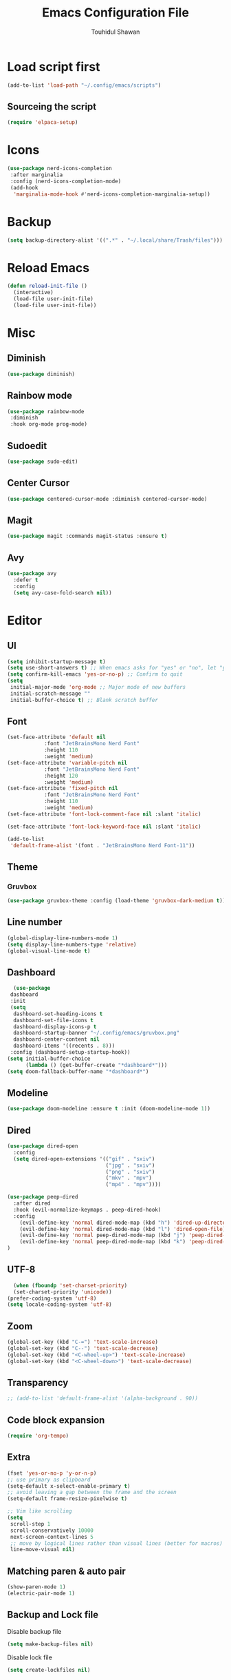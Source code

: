 #+TITLE: Emacs Configuration File
#+AUTHOR: Touhidul Shawan
#+DESCRIPTIONS: My GNU Emacs config file
#+STARTUP: showeverything
#+OPTIONS: toc:2

* Load script first
#+begin_src emacs-lisp
  (add-to-list 'load-path "~/.config/emacs/scripts")
#+end_src
** Sourceing the script
#+begin_src emacs-lisp
  (require 'elpaca-setup)
#+end_src
* Icons
#+begin_src emacs-lisp
  (use-package nerd-icons-completion
   :after marginalia
   :config (nerd-icons-completion-mode)
   (add-hook
    'marginalia-mode-hook #'nerd-icons-completion-marginalia-setup))
#+end_src
* Backup
#+begin_src emacs-lisp
  (setq backup-directory-alist '((".*" . "~/.local/share/Trash/files")))
#+end_src
* Reload Emacs
#+begin_src emacs-lisp
(defun reload-init-file ()
  (interactive)
  (load-file user-init-file)
  (load-file user-init-file))
#+end_src
* Misc
** Diminish
#+begin_src emacs-lisp
  (use-package diminish)
#+end_src
** Rainbow mode
#+begin_src emacs-lisp
(use-package rainbow-mode
 :diminish
 :hook org-mode prog-mode) 
#+end_src
** Sudoedit
#+begin_src emacs-lisp
(use-package sudo-edit)
#+end_src
** Center Cursor
#+begin_src emacs-lisp
(use-package centered-cursor-mode :diminish centered-cursor-mode)
#+end_src
** Magit
#+begin_src emacs-lisp
(use-package magit :commands magit-status :ensure t)
#+end_src
** Avy
#+begin_src emacs-lisp
(use-package avy
  :defer t
  :config
  (setq avy-case-fold-search nil))
#+end_src
* Editor
** UI
#+begin_src emacs-lisp
  (setq inhibit-startup-message t)
  (setq use-short-answers t) ;; When emacs asks for "yes" or "no", let "y" or "n" suffice
  (setq confirm-kill-emacs 'yes-or-no-p) ;; Confirm to quit
  (setq
   initial-major-mode 'org-mode ;; Major mode of new buffers
   initial-scratch-message ""
   initial-buffer-choice t) ;; Blank scratch buffer
#+end_src
** Font
#+begin_src emacs-lisp
  (set-face-attribute 'default nil
		      :font "JetBrainsMono Nerd Font"
		      :height 110
		      :weight 'medium)
  (set-face-attribute 'variable-pitch nil
		      :font "JetBrainsMono Nerd Font"
		      :height 120
		      :weight 'medium)
  (set-face-attribute 'fixed-pitch nil
		      :font "JetBrainsMono Nerd Font"
		      :height 110
		      :weight 'medium)
  (set-face-attribute 'font-lock-comment-face nil :slant 'italic)

  (set-face-attribute 'font-lock-keyword-face nil :slant 'italic)

  (add-to-list
   'default-frame-alist '(font . "JetBrainsMono Nerd Font-11"))
#+end_src
** Theme
*** Gruvbox
#+begin_src emacs-lisp
  (use-package gruvbox-theme :config (load-theme 'gruvbox-dark-medium t))
#+end_src
** Line number
#+begin_src emacs-lisp
(global-display-line-numbers-mode 1)
(setq display-line-numbers-type 'relative)
(global-visual-line-mode t)
#+end_src
** Dashboard
#+begin_src emacs-lisp
  (use-package
 dashboard
 :init
 (setq
  dashboard-set-heading-icons t
  dashboard-set-file-icons t
  dashboard-display-icons-p t
  dashboard-startup-banner "~/.config/emacs/gruvbox.png"
  dashboard-center-content nil
  dashboard-items '((recents . 8)))
 :config (dashboard-setup-startup-hook))
(setq initial-buffer-choice
      (lambda () (get-buffer-create "*dashboard*")))
(setq doom-fallback-buffer-name "*dashboard*")
#+end_src
** Modeline
#+begin_src emacs-lisp
(use-package doom-modeline :ensure t :init (doom-modeline-mode 1))
#+end_src
** Dired
#+begin_src emacs-lisp
(use-package dired-open
  :config
  (setq dired-open-extensions '(("gif" . "sxiv")
                                ("jpg" . "sxiv")
                                ("png" . "sxiv")
                                ("mkv" . "mpv")
                                ("mp4" . "mpv"))))

(use-package peep-dired
  :after dired
  :hook (evil-normalize-keymaps . peep-dired-hook)
  :config
    (evil-define-key 'normal dired-mode-map (kbd "h") 'dired-up-directory)
    (evil-define-key 'normal dired-mode-map (kbd "l") 'dired-open-file) ; use dired-find-file instead if not using dired-open package
    (evil-define-key 'normal peep-dired-mode-map (kbd "j") 'peep-dired-next-file)
    (evil-define-key 'normal peep-dired-mode-map (kbd "k") 'peep-dired-prev-file)
)
#+end_src
** UTF-8
#+begin_src emacs-lisp
  (when (fboundp 'set-charset-priority)
  (set-charset-priority 'unicode))
(prefer-coding-system 'utf-8)
(setq locale-coding-system 'utf-8)
#+end_src
** Zoom
#+begin_src emacs-lisp
(global-set-key (kbd "C-=") 'text-scale-increase)
(global-set-key (kbd "C--") 'text-scale-decrease)
(global-set-key (kbd "<C-wheel-up>") 'text-scale-increase)
(global-set-key (kbd "<C-wheel-down>") 'text-scale-decrease)
#+end_src
** Transparency
#+begin_src emacs-lisp
;; (add-to-list 'default-frame-alist '(alpha-background . 90))
#+end_src
** Code block expansion
#+begin_src emacs-lisp
(require 'org-tempo) 
#+end_src
** Extra
#+begin_src emacs-lisp
(fset 'yes-or-no-p 'y-or-n-p)
;; use primary as clipboard
(setq-default x-select-enable-primary t)
;; avoid leaving a gap between the frame and the screen
(setq-default frame-resize-pixelwise t)

;; Vim like scrolling
(setq
 scroll-step 1
 scroll-conservatively 10000
 next-screen-context-lines 5
 ;; move by logical lines rather than visual lines (better for macros)
 line-move-visual nil)
#+end_src
** Matching paren & auto pair
#+begin_src emacs-lisp
  (show-paren-mode 1)
  (electric-pair-mode 1)
#+end_src
** Backup and Lock file
Disable backup file
#+begin_src emacs-lisp
(setq make-backup-files nil) 
#+end_src
Disable lock file
#+begin_src emacs-lisp
(setq create-lockfiles nil)  
#+end_src
* Evil mode
#+begin_src emacs-lisp
  (use-package
   evil
   :demand t
   :bind (("<escape>" . keyboard-escape-quit))
   :init
   (setq
    evil-want-integration t
    evil-want-keybinding nil
    evil-vsplit-window-right t
    evil-split-window-below t
    evil-search-module 'evil-search
    evil-want-keybinding nil
    evil-disable-insert-state-bindings t
    evil-want-Y-yank-to-eol t
    evil-undo-system 'undo-redo)
   (evil-mode)
   :config (evil-set-leader 'normal " ") (evil-mode 1))

  (use-package
   evil-collection
   :after evil
   :config
   (setq evil-want-integration t)
   (evil-collection-init))

  (use-package
   evil-commentary
   :ensure t
   :after evil
   :bind (:map evil-normal-state-map ("gc" . evil-commentary)))

  (use-package
   evil-surround
   :ensure t
   :after evil
   :config (global-evil-surround-mode 1))
#+end_src
* Which Key
#+begin_src emacs-lisp
  (use-package
 which-key
 :init (which-key-mode 1)
 :config
 (setq
  which-key-side-window-location 'bottom
  which-key-sort-order #'which-key-key-order-alpha
  which-key-sort-uppercase-first nil
  which-key-add-column-padding 1
  which-key-max-display-columns nil
  which-key-min-display-lines 6
  which-key-side-window-slot -10
  which-key-side-window-max-height 0.25
  which-key-idle-delay 0.8
  which-key-max-description-length 25
  which-key-allow-imprecise-window-fit t
  which-key-prefix-prefix "◉ "
  which-key-separator " → "))
#+end_src
* Keybindings
** Setup
#+begin_src emacs-lisp
 (use-package
 general
 :config (general-evil-setup)
#+end_src
** jj to escape from insert to normal
#+begin_src emacs-lisp
  (general-imap
 "j"
 (general-key-dispatch
  'self-insert-command
  :timeout 0.2 "j" 'evil-normal-state))
#+end_src
** Space as global leader key
#+begin_src emacs-lisp
(general-create-definer
 leader-key
 :states '(normal insert visual emacs)
 :keymaps 'override
 :prefix "SPC"
 :global-prefix "M-SPC")
#+end_src

** Help
#+begin_src emacs-lisp
(leader-key
 "h"
 '(:ignore t :wk "Help")
 "h f"
 '(describe-function :wk "Describe function")
 "h v"
 '(describe-variable :wk "Describe variable")
 "h r r"
 '((lambda ()
     (interactive)
     (load-file "~/.config/emacs/init.el"))
   :wk "Reload emacs config"))
#+end_src
** Files
#+begin_src emacs-lisp
(leader-key
 "."
 '(find-file :wk "Find file")
 "f c"
 '((lambda ()
     (interactive)
     (find-file "~/.config/emacs/config.org"))
   :wk "Edit emacs config")
 "f s"
 '(save-buffer :wk "Save buffer")
 "f r"
 '(consult-recent-file :wk "Find recent files"))
#+end_src
** Sudoedit
#+begin_src emacs-lisp
(leader-key
 "fu"
 '(sudo-edit-find-file :wk "Sudo find file")
 "fU"
 '(sudo-edit :wk "Sudo edit file"))
#+end_src
** Buffer
#+begin_src emacs-lisp
(leader-key
 "b"
 '(:ignore t :wk "buffer")
 "b i"
 '(ibuffer :wk "Switch ibuffer")
 "b b"
 '(switch-to-buffer :wk "Switch buffer")
 "b k"
 '(kill-this-buffer :wk "Kill this buffer")
 "b n"
 '(next-buffer :wk "Next buffer")
 "b p"
 '(previous-buffer :wk "Previous buffer")
 "b r"
 '(revert-buffer :wk "Reload buffer"))
#+end_src

** Scratch Buffer
#+begin_src emacs-lisp
(leader-key "n" '(scratch-buffer :wk "Scratch Buffer"))
#+end_src

** Window
#+begin_src emacs-lisp
(leader-key
 "w"
 '(:ignore t :wk "Windows")
 ;; Window splits
 "w c"
 '(evil-window-delete :wk "Close window")
 "w n"
 '(evil-window-new :wk "New window")
 "w s"
 '(evil-window-split :wk "Horizontal split window")
 "w v"
 '(evil-window-vsplit :wk "Vertical split window")
 ;; Window motions
 "w h"
 '(evil-window-left :wk "Window left")
 "w j"
 '(evil-window-down :wk "Window down")
 "w k"
 '(evil-window-up :wk "Window up")
 "w l"
 '(evil-window-right :wk "Window right")
 "w w"
 '(evil-window-next :wk "Goto next window")
 ;; Move Windows
 "w H"
 '(buf-move-left :wk "Buffer move left")
 "w J"
 '(buf-move-down :wk "Buffer move down")
 "w K"
 '(buf-move-up :wk "Buffer move up")
 "w L"
 '(buf-move-right :wk "Buffer move right"))
#+end_src

** Avy
#+begin_src emacs-lisp
(leader-key
 "j"
 '(avy-goto-word-0 :wk "Go to word")
 "l"
 '(avy-goto-line :wk "Go to line"))
#+end_src

** Magit
#+begin_src emacs-lisp
(leader-key
 "g"
 '(:ignore t :wk "magit")
 "g g"
 '(magit-status :wk "Magit Status"))
#+end_src

** ORG
#+begin_src emacs-lisp
(leader-key
 "m"
 '(:ignore t :wk "Org")
 "m a"
 '(org-agenda :wk "Org agenda")
 "m e"
 '(org-export-dispatch :wk "Org export dispatch")
 "m i"
 '(org-toggle-item :wk "Org toggle item")
 "m t"
 '(org-todo :wk "Org todo")
 "m B"
 '(org-babel-tangle :wk "Org babel tangle")
 "m T"
 '(org-todo-list :wk "Org todo list"))
(leader-key
 "m b"
 '(:ignore t :wk "Tables")
 "m b -"
 '(org-table-insert-hline :wk "Insert hline in table"))

(leader-key
 "m d"
 '(:ignore t :wk "Date/deadline")
 "m d t"
 '(org-time-stamp :wk "Org time stamp"))

(leader-key
 "m i" '(org-toggle-inline-images :wk "Toggle inline image"))
#+end_src

** Writeroom
#+begin_src emacs-lisp
(leader-key "tw" '(writeroom-mode :which-key "writeroom-mode")))
#+end_src
* Completion
** Corfu
#+begin_src emacs-lisp
  (use-package
   corfu
   :init
   (global-corfu-mode)
   (corfu-popupinfo-mode)
   :config
   (setq
    corfu-auto t
    corfu-echo-documentation t
    corfu-scroll-margin 0
    corfu-count 8
    corfu-max-width 50
    corfu-min-width corfu-max-width
    corfu-auto-prefix 2)

   ;; Make Evil and Corfu play nice
   (evil-make-overriding-map corfu-map)
   (advice-add 'corfu--setup :after 'evil-normalize-keymaps)
   (advice-add 'corfu--teardown :after 'evil-normalize-keymaps)

   (corfu-history-mode 1)
   (savehist-mode 1)
   (add-to-list 'savehist-additional-variables 'corfu-history)

   (defun corfu-enable-always-in-minibuffer ()
     (setq-local corfu-auto nil)
     (corfu-mode 1))
   (add-hook 'minibuffer-setup-hook #'corfu-enable-always-in-minibuffer
	     1))
#+end_src
** Cape
#+begin_src emacs-lisp
   (use-package
   cape
   :defer 10
   :bind ("C-c f" . cape-file)
   :init
   ;; Add `completion-at-point-functions', used by `completion-at-point'.
   (defalias
     'dabbrev-after-2 (cape-capf-prefix-length #'cape-dabbrev 2))
   (add-to-list 'completion-at-point-functions 'dabbrev-after-2 t)
   (cl-pushnew #'cape-file completion-at-point-functions)
   :config
   ;; Silence then pcomplete capf, no errors or messages!
   (advice-add
    'pcomplete-completions-at-point
    :around #'cape-wrap-silent)

   ;; Ensure that pcomplete does not write to the buffer
   ;; and behaves as a pure `completion-at-point-function'.
   (advice-add
    'pcomplete-completions-at-point
    :around #'cape-wrap-purify))
#+end_src
** Kind-icon
#+begin_src emacs-lisp
  (use-package
   kind-icon
   :config
   (setq kind-icon-default-face 'corfu-default)
   (setq kind-icon-default-style
	 '(:padding
	   0
	   :stroke 0
	   :margin 0
	   :radius 0
	   :height 0.9
	   :scale 1))
   (setq kind-icon-blend-frac 0.08)
   (add-to-list 'corfu-margin-formatters #'kind-icon-margin-formatter)
   (add-hook
    'counsel-load-theme
    #'(lambda ()
	(interactive)
	(kind-icon-reset-cache)))
   (add-hook
    'load-theme
    #'(lambda ()
	(interactive)
	(kind-icon-reset-cache))))
#+end_src
** Vertico
#+begin_src emacs-lisp
(use-package
 vertico
 :init
 ;; Enable vertico using the vertico-flat-mode
 (require 'vertico-directory)
 (add-hook 'rfn-eshadow-update-overlay-hook #'vertico-directory-tidy)

 (use-package
  orderless
  :commands (orderless)
  :custom (completion-styles '(orderless flex)))
 (load (concat user-emacs-directory "lisp/affe-config.el"))
 (use-package
  marginalia
  :custom
  (marginalia-annotators
   '(marginalia-annotators-heavy marginalia-annotators-light nil))
  :init (marginalia-mode))
 (vertico-mode t)
 :config
 ;; Do not allow the cursor in the minibuffer prompt
 (setq minibuffer-prompt-properties
       '(read-only t cursor-intangible t face minibuffer-prompt))
 (add-hook 'minibuffer-setup-hook #'cursor-intangible-mode)
 ;; Enable recursive minibuffers
 (setq enable-recursive-minibuffers t))
(setq native-comp-deferred-compilation t)
#+end_src
* Yasnippet
#+begin_src emacs-lisp
  (use-package yasnippet
   :diminish yas-minor-mode
   :ensure t
   :init
   (setq yas-nippet-dir "~/.config/emacs/snippets")
   (yas-global-mode 1))
  ;; Silences the warning when running a snippet with backticks (runs a command in the snippet)
  (require 'warnings)
  (add-to-list 'warning-suppress-types '(yasnippet backquote-change)) 
#+end_src
** Snippets
#+begin_src emacs-lisp
(use-package yasnippet-snippets :ensure t :after yasnippet)
#+end_src
* Improved Latex
For better or exporting mainly
#+begin_src emacs-lisp
(with-eval-after-load 'ox-latex
  (add-to-list
   'org-latex-classes
   '("org-plain-latex"
     "\\documentclass{article}
           [NO-DEFAULT-PACKAGES]
           [PACKAGES]
           [EXTRA]"
     ("\\section{%s}" . "\\section*{%s}")
     ("\\subsection{%s}" . "\\subsection*{%s}")
     ("\\subsubsection{%s}" . "\\subsubsection*{%s}")
     ("\\paragraph{%s}" . "\\paragraph*{%s}")
     ("\\subparagraph{%s}" . "\\subparagraph*{%s}"))))
(setq org-latex-listings 't)
#+end_src
* ORG
** Improve visual
#+begin_src emacs-lisp
(setq org-ellipsis " ▾")
(setq org-src-fontify-natively t) 
(setq org-highlight-latex-and-related '(native))
(setq org-startup-folded 'showeverything)
(setq org-startup-with-inline-images t)
(setq org-image-actual-width 300)
(setq org-fontify-whole-heading-line t)
(setq org-pretty-entities t)
(setq org-hide-emphasis-markers t)
(setq org-adapt-indentation t)
(setq org-startup-indented t)
(setq org-special-ctrl-a/e '(t . nil))
(setq org-special-ctrl-k t)
(setq org-fontify-quote-and-verse-blocks t)
(setq org-src-tab-acts-natively t)
(setq org-edit-src-content-indentation 2)
(setq org-hide-block-startup nil)
(setq org-src-preserve-indentation nil)
(setq org-startup-folded 'fold)
(setq org-cycle-separator-lines 2)
(setq org-goto-auto-isearch nil)
(setq org-log-done 'time)
(setq org-log-into-drawer t)
#+end_src
** Interaction
#+begin_src emacs-lisp
(setq org-cycle-separator-lines 1)
(setq org-catch-invisible-edits 'show-and-error)
(setq org-src-tab-acts-natively t)
#+end_src
** TODO-Keyword
#+begin_src emacs-lisp
(setq org-todo-keywords
      '((sequence "TODO(t)" "CRITICAL(c)" "|" "DONE(d)")
        (sequence
         "HIGH(h)"
         "MEDIUM(m)"
         "LOW(l)"
         "DUP(u)"
         "WIP(w)"
         "POC(p)"
         "PENDING PAYMENT(e)"
         "|"
         "FALSE POSITIVE(f)"
         "VALIDATE(v)"
         "REPORTED(r)")))

(setq org-todo-keyword-faces
      '(("TODO"
         :inherit (region org-todo)
         :foreground "DarkOrange1"
         :weight bold)
        ("CRITICAL"
         :inherit (region org-todo)
         :foreground "white smoke"
         :background "dark red"
         :weight bold)
        ("HIGH"
         :inherit (region org-todo)
         :foreground "white smoke"
         :background "red"
         :weight bold)
        ("MEDIUM"
         :inherit (region org-todo)
         :foreground "white smoke"
         :background "firebrick"
         :weight bold)
        ("LOW"
         :inherit (region org-todo)
         :foreground "white smoke"
         :background "indian red"
         :weight bold)
        ("FALSE POSITIVE"
         :inherit (region org-todo)
         :foreground "gray9"
         :background "coral"
         :weight bold)
        ("DUP"
         :inherit (org-todo region)
         :foreground "tan2"
         :weight bold)
        ("POC"
         :inherit (org-todo region)
         :foreground "MediumPurple2"
         :weight bold)
        ("WIP"
         :inherit (org-todo region)
         :foreground "magenta3"
         :weight bold)
        ("REPORTED"
         :inherit (region org-todo)
         :foreground "DarkGoldenrod2"
         :weight bold)
        ("VALIDATE"
         :inherit (region org-todo)
         :foreground "SpringGreen2"
         :weight bold)
        ("DONE" . "SeaGreen4")))
#+end_src
** Tags setting
#+begin_src emacs-lisp
(setq org-tags-column -1)
#+end_src>
** Priorities
#+begin_src emacs-lisp
(setq org-lowest-priority ?F)
(setq org-default-priority ?E)

(setq org-priority-faces
      '((65 . "red2")
        (66 . "Gold1")
        (67 . "Goldenrod2")
        (68 . "PaleTurquoise3")
        (69 . "DarkSlateGray4")
        (70 . "PaleTurquoise4")))
#+end_src
** Enable Table of Contents
#+begin_src emacs-lisp
(use-package
 toc-org
 :commands toc-org-enable
 :init (add-hook 'org-mode-hook 'toc-org-enable))
#+end_src
** ORG Modern
#+begin_src emacs-lisp
(use-package
 org-modern
 :hook (org-mode . org-modern-mode)
 :config
 (setq
  ;; org-modern-star '("●" "○" "✸" "✿")
  org-modern-star '("⌾" "✸" "◈" "◇")
  org-modern-list '((42 . "◦") (43 . "•") (45 . "–"))
  org-modern-tag nil
  org-modern-priority nil
  org-modern-todo nil
  org-modern-table nil
  org-modern-variable-pitch nil
  org-modern-block-fringe nil))
#+end_src
** Evil ORG
#+begin_src emacs-lisp
(use-package
 evil-org
 :ensure t
 :after org
 :config
 (require 'evil-org-agenda)
 (evil-org-agenda-set-keys)
 (add-hook 'org-mode-hook (lambda () (evil-org-mode 1))))
#+end_src
** Writeroom + Visual-Fill-Column
#+begin_src emacs-lisp 
(use-package visual-fill-column
  :defer t
  :config
  (setq visual-fill-column-center-text t))

(use-package writeroom-mode
  :defer t
  :config
  (setq writeroom-maximize-window nil
        writeroom-mode-line t
        writeroom-global-effects nil ;; No need to have Writeroom do any of that silly stuff
        writeroom-extra-line-spacing 3) 
  (setq writeroom-width visual-fill-column-width))
#+end_src
